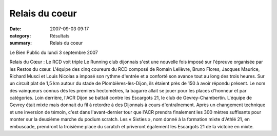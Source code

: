 Relais du coeur
===============

:date: 2007-09-03 09:17
:category: Résultats
:summary: Relais du coeur

Le Bien Public du lundi 3 septembre 2007


Relais du Cœur : Le RCD voit triple 
Le Running club dijonnais s'est une nouvelle fois imposé sur l'épreuve organisée par les Restos du cœur. L'équipe des cinq coureurs du RCD composé de Romain Lelièvre, Bruno Flores, Jacques Maurice, Richard Musci et Louis Nicolas a imposé son rythme d'entrée et a conforté son avance tout au long des trois heures. Sur un circuit plat de 1,5 km autour du stade de Plombières-lès-Dijon, ils étaient près de 150 à avoir répondu présent. Le nom des vainqueurs connus dès les premiers hectomètres, la bagarre allait se jouer pour les places d'honneur et par catégories.
Loin derrière, l'ACR Dijon se battait contre les Escargots 21, le club de Gevrey-Chambertin. L'équipe de Gevrey était mixte mais donnait du fil à retordre à des Dijonnais à cours d'entraînement. Après un changement technique et une inversion de témoin, c'est dans l'avant-dernier tour que l'ACR prendra finalement les 300 mètres suffisants pour monter sur la deuxième marche du podium scratch. Les « Sixties », nom donné à la formation mixte d'Athlé 21, en embuscade, prendront la troisième place du scratch et priveront également les Escargots 21 de la victoire en mixte.
